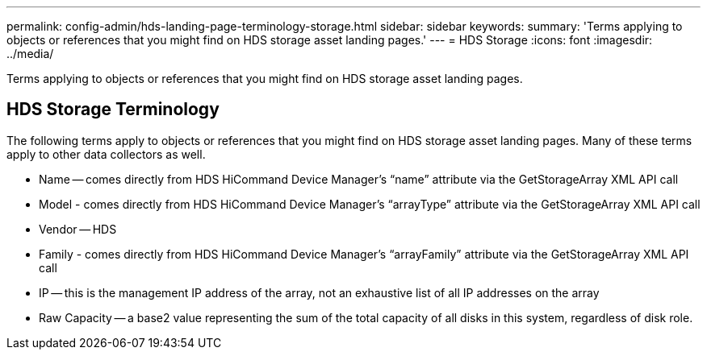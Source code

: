 ---
permalink: config-admin/hds-landing-page-terminology-storage.html
sidebar: sidebar
keywords: 
summary: 'Terms applying to objects or references that you might find on HDS storage asset landing pages.'
---
= HDS Storage
:icons: font
:imagesdir: ../media/

[.lead]
Terms applying to objects or references that you might find on HDS storage asset landing pages.

== HDS Storage Terminology

The following terms apply to objects or references that you might find on HDS storage asset landing pages. Many of these terms apply to other data collectors as well.

* Name -- comes directly from HDS HiCommand Device Manager's "`name`" attribute via the GetStorageArray XML API call
* Model - comes directly from HDS HiCommand Device Manager's "`arrayType`" attribute via the GetStorageArray XML API call
* Vendor -- HDS
* Family - comes directly from HDS HiCommand Device Manager's "`arrayFamily`" attribute via the GetStorageArray XML API call
* IP -- this is the management IP address of the array, not an exhaustive list of all IP addresses on the array
* Raw Capacity -- a base2 value representing the sum of the total capacity of all disks in this system, regardless of disk role.
